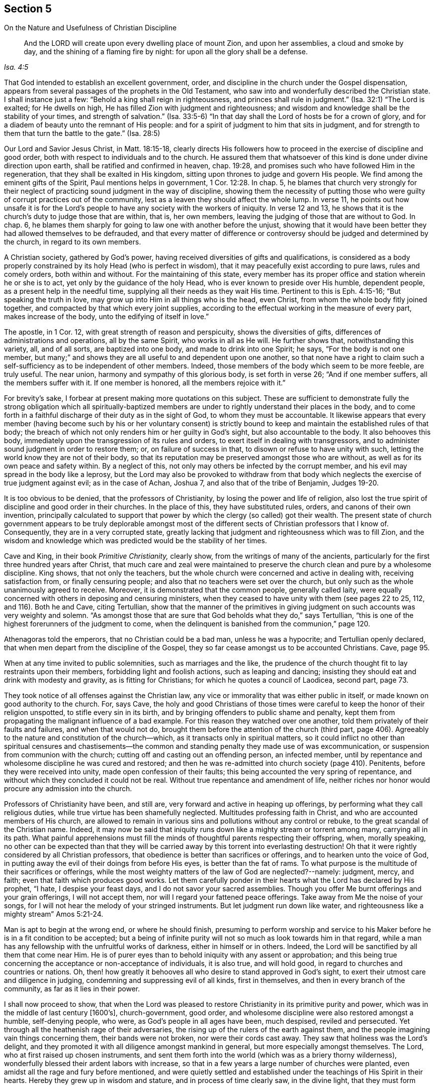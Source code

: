 [short="The Nature and Usefulness of Christian Discipline"]
== Section 5

[.chapter-subtitle--blurb]
On the Nature and Usefulness of Christian Discipline

[quote.scripture, , Isa. 4:5]
____
And the LORD will create upon every dwelling place of mount Zion,
and upon her assemblies, a cloud and smoke by day,
and the shining of a flaming fire by night: for upon all the glory shall be a defense.
____

That God intended to establish an excellent government, order,
and discipline in the church under the Gospel dispensation,
appears from several passages of the prophets in the Old Testament,
who saw into and wonderfully described the Christian state.
I shall instance just a few:
"`Behold a king shall reign in righteousness, and princes shall rule in judgment.`"
(Isa. 32:1)
"`The Lord is exalted; for He dwells on high,
He has filled Zion with judgment and righteousness;
and wisdom and knowledge shall be the stability of your times,
and strength of salvation.`"
(Isa. 33:5-6)
"`In that day shall the Lord of hosts be for a crown of glory,
and for a diadem of beauty unto the remnant of His people:
and for a spirit of judgment to him that sits in judgment,
and for strength to them that turn the battle to the gate.`"
(Isa. 28:5)

Our Lord and Savior Jesus Christ, in Matt. 18:15-18,
clearly directs His followers how to proceed in
the exercise of discipline and good order,
both with respect to individuals and to the church.
He assured them that whatsoever of this kind is done under divine direction upon earth,
shall be ratified and confirmed in heaven, chap.
19:28, and promises such who have followed Him in the regeneration,
that they shall be exalted in His kingdom,
sitting upon thrones to judge and govern His people.
We find among the eminent gifts of the Spirit, Paul mentions helps in government, 1 Cor. 12:28.
In chap. 5, he blames that church very strongly for their neglect
of practicing sound judgment in the way of discipline,
showing them the necessity of putting those who were
guilty of corrupt practices out of the community,
lest as a leaven they should affect the whole lump.
In verse 11, he points out how unsafe it is for the Lord`'s people to
have any society with the workers of iniquity.
In verse 12 and 13, he shows that it is the church`'s duty to judge those that are within,
that is, her own members, leaving the judging of those that are without to God.
In chap. 6, he blames them sharply for going to law one with another before the unjust,
showing that it would have been better they had allowed themselves to be defrauded,
and that every matter of difference or controversy
should be judged and determined by the church,
in regard to its own members.

A Christian society, gathered by God`'s power,
having received diversities of gifts and qualifications,
is considered as a body properly constrained by its holy Head (who is perfect in wisdom),
that it may peacefully exist according to pure laws, rules and comely orders,
both within and without.
For the maintaining of this state,
every member has its proper office and station wherein he or she is to act,
yet only by the guidance of the holy Head, who is ever known to preside over His humble,
dependent people, as a present help in the needful time,
supplying all their needs as they wait His time.
Pertinent to this is Eph. 4:15-16; "`But speaking the truth in love,
may grow up into Him in all things who is the head, even Christ,
from whom the whole body fitly joined together,
and compacted by that which every joint supplies,
according to the effectual working in the measure of every part,
makes increase of the body, unto the edifying of itself in love.`"

The apostle, in 1 Cor. 12,
with great strength of reason and perspicuity, shows the diversities of gifts,
differences of administrations and operations, all by the same Spirit,
who works in all as He will.
He further shows that, notwithstanding this variety, all, and of all sorts,
are baptized into one body, and made to drink into one Spirit; he says,
"`For the body is not one member, but many;`"
and shows they are all useful to and dependent upon one another,
so that none have a right to claim such a self-sufficiency
as to be independent of other members.
Indeed, those members of the body which seem to be more feeble, are truly useful.
The near union, harmony and sympathy of this glorious body, is set forth in verse 26;
"`And if one member suffers, all the members suffer with it.
If one member is honored, all the members rejoice with it.`"

For brevity`'s sake, I forbear at present making more quotations on this subject.
These are sufficient to demonstrate fully the strong
obligation which all spiritually-baptized members are
under to rightly understand their places in the body,
and to come forth in a faithful discharge of their duty as in the sight of God,
to whom they must be accountable.
It likewise appears that every member
(having become such by his or her voluntary consent)
is strictly bound to keep and maintain the established rules of that body;
the breach of which not only renders him or her guilty in God`'s sight,
but also accountable to the body.
It also behooves this body, immediately upon the transgression of its rules and orders,
to exert itself in dealing with transgressors,
and to administer sound judgment in order to restore them; or,
on failure of success in that, to disown or refuse to have unity with such,
letting the world know they are not of their body,
so that its reputation may be preserved amongst those who are without,
as well as for its own peace and safety within.
By a neglect of this, not only may others be infected by the corrupt member,
and his evil may spread in the body like a leprosy,
but the Lord may also be provoked to withdraw from that body
which neglects the exercise of true judgment against evil;
as in the case of Achan, Joshua 7, and also that of the tribe of Benjamin, Judges 19-20.

It is too obvious to be denied, that the professors of Christianity,
by losing the power and life of religion,
also lost the true spirit of discipline and good order in their churches.
In the place of this, they have substituted rules, orders,
and canons of their own invention,
principally calculated to support that power by
which the clergy (so called) got their wealth.
The present state of church government appears to be truly deplorable
amongst most of the different sects of Christian professors that I know of.
Consequently, they are in a very corrupted state,
greatly lacking that judgment and righteousness which was to fill Zion,
and the wisdom and knowledge which was predicted would be the stability of her times.

Cave and King, in their book _Primitive Christianity,_ clearly show,
from the writings of many of the ancients,
particularly for the first three hundred years after Christ,
that much care and zeal were maintained to preserve the
church clean and pure by a wholesome discipline.
King shows, that not only the teachers,
but the whole church were concerned and active in dealing with,
receiving satisfaction from, or finally censuring people;
and also that no teachers were set over the church,
but only such as the whole unanimously agreed to receive.
Moreover, it is demonstrated that the common people, generally called laity,
were equally concerned with others in deposing and censuring ministers,
when they ceased to have unity with them
(see pages 22 to 25, 112, and 116).
Both he and Cave, citing Tertullian,
show that the manner of the primitives in giving
judgment on such accounts was very weighty and solemn.
"`As amongst those that are sure that God beholds what they do,`" says Tertullian,
"`this is one of the highest forerunners of the judgment to come,
when the delinquent is banished from the communion,`" page 120.

Athenagoras told the emperors, that no Christian could be a bad man,
unless he was a hypocrite; and Tertullian openly declared,
that when men depart from the discipline of the Gospel,
they so far cease amongst us to be accounted Christians.
Cave, page 95.

When at any time invited to public solemnities, such as marriages and the like,
the prudence of the church thought fit to lay restraints upon their members,
forbidding light and foolish actions, such as leaping and dancing;
insisting they should eat and drink with modesty and gravity,
as is fitting for Christians; for which he quotes a council of Laodicea, second part,
page 73.

They took notice of all offenses against the Christian law,
any vice or immorality that was either public in itself,
or made known on good authority to the church.
For, says Cave,
the holy and good Christians of those times were
careful to keep the honor of their religion unspotted,
to stifle every sin in its birth, and by bringing offenders to public shame and penalty,
kept them from propagating the malignant influence of a bad example.
For this reason they watched over one another,
told them privately of their faults and failures, and when that would not do,
brought them before the attention of the church (third part,
page 406). Agreeably to the nature and constitution of the church--which,
as it transacts only in spiritual matters,
so it could inflict no other than spiritual censures and chastisements--the
common and standing penalty they made use of was excommunication,
or suspension from communion with the church;
cutting off and casting out an offending person, an infected member,
until by repentance and wholesome discipline he was cured and restored;
and then he was re-admitted into church society (page 410). Penitents,
before they were received into unity, made open confession of their faults;
this being accounted the very spring of repentance,
and without which they concluded it could not be real.
Without true repentance and amendment of life,
neither riches nor honor would procure any admission into the church.

Professors of Christianity have been, and still are,
very forward and active in heaping up offerings,
by performing what they call religious duties,
while true virtue has been shamefully neglected.
Multitudes professing faith in Christ, and who are accounted members of His church,
are allowed to remain in various sins and pollutions without any control or rebuke,
to the great scandal of the Christian name.
Indeed,
it may now be said that iniquity runs down like a mighty stream or torrent among many,
carrying all in its path.
What painful apprehensions must fill the minds of
thoughtful parents respecting their offspring,
when, morally speaking,
no other can be expected than that they will be carried
away by this torrent into everlasting destruction!
Oh that it were rightly considered by all Christian professors,
that obedience is better than sacrifices or offerings,
and to hearken unto the voice of God,
in putting away the evil of their doings from before His eyes,
is better than the fat of rams.
To what purpose is the multitude of their sacrifices or offerings,
while the most weighty matters of the law of God are neglected?--namely: judgment, mercy,
and faith; even that faith which produces good works.
Let them carefully ponder in their hearts what the Lord has declared by His prophet,
"`I hate, I despise your feast days,
and I do not savor your sacred assemblies.
Though you offer Me burnt offerings and your grain offerings, I will not accept them,
nor will I regard your fattened peace offerings. Take away from Me the noise of your songs,
for I will not hear the melody of your stringed instruments.
But let judgment run down like water, and righteousness like a mighty stream`"
Amos 5:21-24.

Man is apt to begin at the wrong end, or where he should finish,
presuming to perform worship and service to his Maker
before he is in a fit condition to be accepted;
but a being of infinite purity will not so much as look towards him in that regard,
while a man has any fellowship with the unfruitful works of darkness,
either in himself or in others.
Indeed, the Lord will be sanctified by all them that come near Him.
He is of purer eyes than to behold iniquity with any assent or approbation;
and this being true concerning the acceptance or non-acceptance of individuals,
it is also true, and will hold good, in regard to churches and countries or nations.
Oh, then! how greatly it behooves all who desire to stand approved in God`'s sight,
to exert their utmost care and diligence in judging,
condemning and suppressing evil of all kinds, first in themselves,
and then in every branch of the community, as far as it lies in their power.

I shall now proceed to show,
that when the Lord was pleased to restore Christianity in its primitive purity and power,
which was in the middle of last century +++[+++1600`'s], church-government, good order,
and wholesome discipline were also restored amongst a humble, self-denying people,
who were, as God`'s people in all ages have been, much despised, reviled and persecuted.
Yet through all the heathenish rage of their adversaries,
the rising up of the rulers of the earth against them,
and the people imagining vain things concerning them, their bands were not broken,
nor were their cords cast away.
They saw that holiness was the Lord`'s delight,
and they promoted it with all diligence amongst mankind in general,
but more especially amongst themselves.
The Lord, who at first raised up chosen instruments,
and sent them forth into the world (which was as a briery thorny wilderness),
wonderfully blessed their ardent labors with increase,
so that in a few years a large number of churches were planted,
even amidst all the rage and fury before mentioned,
and were quietly settled and established under
the teachings of His Spirit in their hearts.
Hereby they grew up in wisdom and stature, and in process of time clearly saw,
in the divine light, that they must form themselves into an orderly body,
to be governed under such regulations as would put them in the best capacity,
as a religious society, of glorifying God, and being most useful to one another,
as members of the same body; and that also,
by being embodied and disciplined as an army with banners,
they might make a firm stand against every appearance of evil,
with their united strength, under the Captain of their salvation.

Divine wisdom was wonderfully with those worthies first
sent out and engaged in this blessed work,
directing their steps with true judgment,
as well as opening the minds of a numerous people of various growths,
to receive the manner and form of government and order,
which those of the clearest sight discovered, in the light of Truth,
to be best adapted to promote the glory of God,
and the preservation of His church and people.
Yet there were some opposers, as in the primitive times,
even within their own body or society--men of perverse spirits,
who troubled the church for a time with quarrelsome complaints, and corrupt disputations.
But the Lord,
who knows how to put a stop to the rage and cunning devices of the enemies of His church,
brought a blast upon them,
which has exposed the names of the leaders to ages and generations to come.
Thus the faithful were enabled to carry on this great work,
designed for the defense and preservation of God`'s people,
in defiance of all those Sanballats, Tobiahs and Geshems,
(see Nehemiah chapter 2, 4, and 6)
who were permitted to rise up against them and their godly undertaking.

Great wisdom may be discerned by those eyes which the Lord has opened,
in His thus ordering and placing His people in such a way that
the strong bear and help the infirmities of the weak,
supporting one another in that which is good,
and judging down all that is of a contrary nature to it, in every rank and station;
and where none dare to be above correction,
but rather esteem it a mark of love and sincere regard that others extend care over them;
agreeably to 1 Thess. 5: 12-14;
"`And we urge you, brethren,
to recognize those who labor among you,
and are over you in the Lord and admonish you,
and to esteem them very highly in love for their work`'s sake.
Be at peace among yourselves.
Now we exhort you, brethren, warn those who are unruly, comfort the fainthearted,
uphold the weak, be patient with all.`"

What an inexpressible favor it is to be even one of the least members of this body,
or branch of the heavenly Father`'s family,
where help and edification may be received from those
of greater growth and maturity than ourselves.
On the other hand, what satisfaction it affords the fathers and mothers in Israel,
to see the children and weaklings of the flock of a teachable disposition,
carefully endeavoring to walk according to the Truth.
Some are made by God to be as "`saviors upon mount Zion,`" (Obad. 1:21)
and as watchmen upon her walls,
anointed and appointed by the Holy Spirit to watch over the flock of Christ,
as those that must give an account.
Such excellent service may justly entitle them to the application of that language
whereby Job sets forth what he had done in the time of his prosperity,
Job 29: 13-16; "`The blessing of him that was ready to perish came upon me;
and I caused the widow`'s heart to sing for joy.
I put on righteousness, and it clothed me; my judgment was as a robe and a diadem.
I was eyes to the blind, and feet to the lame.
I was a father to the poor; and the cause which I knew not I searched out.`"

Elders who rule in this way in the church are indeed worthy of double honor,
whether they minister in word and doctrine or not;
being such as (agreeable to Peter`'s advice, 1 Pet. 5:2-4):
"`Shepherd the flock of God which is among you, serving as overseers,
not by compulsion but willingly, not for dishonest gain but eagerly;
nor as being lords over those entrusted to you, but being examples to the flock;
and when the Chief Shepherd appears,
you will receive the crown of glory that does not fade away.`"

It is of the utmost importance that the members who constitute the church of Christ,
be thoroughly acquainted with the true Spring of action in the Lord`'s body,
lest any should presumptuously imagine that,
since church government deals with outward and civil concerns,
human abilities (natural or acquired) are sufficient to manage it.
If any fall into such a dangerous error,
it must be for lack of duly considering the nature of the work to be engaged in;
it being no other than what appertains to the spiritual kingdom of Christ and its
promotion in the earth--which kingdom man by nature cannot either see or understand.
It is written,
"`the world by wisdom knew not God,`" and they certainly cannot know His kingdom,
nor how to act properly therein under the Supreme Head, when they know Him not.

To be capable of acting rightly in the discipline of the church,
man must be born of the Spirit (or born from above),
and receive a qualification from the Holy Spirit for that work.
Such as these are the only qualified persons for maintaining good order in the churches,
whether young, old, or middle aged, male or female,
and should be regarded as those who are set over others in the Lord.
These are highly esteemed and loved for the work`'s
sake by the discerning ones in the church.
Indeed, those who are alive in the Truth can savor the things of God
that are conveyed to them through these favored instruments;
and these can also reject the things which are of men,
whenever man intrudes into the work of God;
for the innocent life raised up in them is burdened and grieved therewith.

Nothing can more afflict the souls of the spiritually living than to hear
the darkening of counsel by a multitude of words without knowledge.
None were properly qualified to judge and govern in outward Israel,
unless they were gifted of God for that purpose.
We find that they were to have God for their king,
and those whom He raised up by His immediate power to be their judges under Him,
(this being a perfect pattern of the Christian church).
However, they impiously rejected this government that they might be more like other nations,
that is, left more to their own power and policy, and to be less dependent upon God.
While they looked to the Lord for judgment, aid, and protection,
how wonderfully did He provide for them a Moses, an Aaron, and a Miriam in Egypt,
through the Red Sea, and in the wilderness.
And for the help of these, the Lord also raised up a large number of inferior judges,
upon whom He put His Spirit as an essential qualification.

It would be needless to be very particular in showing
how the Lord was pleased to raise up many,
and to put His spirit upon them,
under whose blessed influence and strength they wrought wonders for the reformation,
deliverance, and protection of His people; such as Joshua, Othniel, Deborah and Barak,
Gideon, Jephthah, Samuel, David, Solomon, Nehemiah, etc.
And when the people perceived that the Spirit of God was upon these leaders,
they eagerly joined them in God`'s work,
out of faithful subjection to the Spirit of God in and upon them,
and not unto them as men.

Very remarkable is the humility and the honest, upright petition of Solomon,
which amply demonstrates the state of mind which all must be brought into,
who are favored with ability to judge and govern in the church of Christ.
"`In Gibeon the Lord appeared to Solomon in a dream by night, and God said,
'`Ask what I shall give you.`'
He said, '`O Lord my God You have made Your servant king instead of David my father;
and I am but a little child; I know not how to go out or come in.
Give therefore Your servant an understanding heart to judge Your people,
that I may discern between good and bad;
for who is able to judge this great a people of Yours?`"

I might draw much more from the precious doctrine and
experience of God`'s people recorded in the holy Scriptures,
demonstrating the outward order, government, and beautiful discipline of the church,
which is the kingdom of Christ,
wherein the truly sanctified of God act as subordinate kings and priests.
But this is expressed in Daniel 7: 21-22, "`I beheld,
and the same horn made war with the saints,
(i.e. the power of antichrist in the form of a church, with its orders and rules)
and prevailed against them, until the Ancient of days came,
and judgment was given to the saints of the Most High,
and the time came that the saints possessed the kingdom.`"
Oh!
How long has this wicked horn had the rule and government where the saints should reign;
so that there has been little or nothing seen of the nature of that
excellent government which is found in the kingdom of Christ.
There has been no true vision from the prophets; the law has perished from the priests,
and counsel from the ancients, Ezek. 7:26.
And the glorious kingdom of the Messiah has
for many ages been as it were banished from the earth,
or at least hidden from mankind, as in a wilderness,
whereinto the true church fled (see Rev. 12:6).

But the Lord has been pleased, in a good degree,
to restore again the excellent order of His house amongst a despised people;
concerning whom I shall now endeavor to give some account of what my eyes have seen,
my ears heard,
and what I have tasted and handled of the good Word of life in their assemblies;
particularly respecting those called meetings for discipline,
and for church order and government.
These meetings I have attended with diligence
(as I thought it my indispensable duty),
for about thirty years;
the first ten of which I was for the most part a highly pleased and
comforted spectator of the sweet harmony and handsome order of God`'s house.
Indeed, I beheld the love, the sympathy, and the care extended in each branch thereof,
one towards another, in silent seeking the assistance of the holy Head,
that the entire body might edify itself in love,
and the King of saints be known to rule all that was within us.
When we become members of Christ`'s body,
we cease to consider ourselves as individuals only,
but also as members deeply interested in the welfare of the body.
Here is a united labor and travail, being all in one common interest.

I have often beheld the awesome Majesty of the divine power amongst these people,
and could say in humble admiration, at least in my heart, "`Cry out and shout,
you inhabitant of Zion, for great is the holy One of Israel in the midst of you!`"
There has been no lack of any good thing in the camp of God,
"`For the Lord was our judge, the Lord was our lawgiver,
the Lord was our king`" (Isa. 33:22),
and therefore all the splendid art and invention
of man in religion was wholly laid aside,
as Saul`'s armor was by David, and all were concerned to go as David did, in the name,
that is, in the power and dread of the Most High.
When I thus stood still, looking upon Zion, viewing her beauty and excellency,
I saw great things done by lowly instruments,
going forth against their enemies in the name of the Lord only; and truly,
this has caused me to be knit to them, and to love them as my own soul.
The sight and sense of such things made me exceedingly watchful in my mind,
afraid to speak and act,
unless I found a well-grounded assurance that the Lord required it of me;
by feeling the weight of His divine power upon my spirit,
opening my understanding and guiding my judgment, that I might clearly know what, when,
and how to speak in the fearful presence of God, and before the princes of His people,
whose words I observed, "`were as goads,
and as nails fastened by the master of our assemblies,
which are given from one Shepherd`" (Ecc. 12:11).

The words of Solomon in Ecclesiastes 5:1-3 are
very pertinent to what I am now touching upon,
and ought to make a deep impression upon all those concerned:
"`Walk prudently when you go to the house of God;
and draw near to hear rather than to give the sacrifice of fools,
for they do not know that they do evil.
Do not be rash with your mouth, and let not your heart utter anything hastily before God.
For God is in heaven, and you on earth;
therefore let your words be few.
For a dream comes through much activity, and a fool`'s voice is known by his many words.`"

It is plain from what is before-noted, and from much more in holy Writ,
that all the power and wisdom of man, until they are subjected, sanctified,
and properly influenced by a supernatural life,
are wholly excluded and shut out of the church of God.
Although these abilities are sufficient for the things of a man,
i.e. the concerns of this life;
yet the things of God no man can know (nor rightly act in), except by His Spirit.
This also appears in part from the words of Elihu in Job 32:7-9: "`I said,
'`Age should speak, and multitude of years should teach wisdom.`'
But there is a spirit in man, and the breath of the Almighty gives him understanding.
Great men are not always wise, nor do the aged always understand judgment.`"

Very great has been, and still is,
man`'s loss for lack of understanding this important point.
Giving liberty to human abilities in religion, and in spiritual concerns,
has opened the door wide for antichrist to become almost a universal monarch.
In this way he has gotten great footing amongst all the divisions of professing
Christians--our Society in a sorrowful manner (with respect to many individuals),
as well as others.
Nevertheless, a living body is yet preserved among us; and these,
through the divine blessing, have prevented his taking possession of our society,
as he has done with some.
The eyes and the cry of these are to the Lord,
whom they know to be their only sufficiency;
and that unless He ordains salvation as walls and bulwarks to keep our city,
in vain are all human endeavors.

When I have considered the low, indifferent,
languid state of those under our name in many places, both in this and other nations,
chiefly occasioned by an inordinate love of the world and the things thereof,
my soul has been deeply humbled in awful prostration before the Lord--
contemplating His wonderful condescension in still shining forth upon us,
as from between the cherubim of His glory,
waiting to be gracious by turning again the captivity of many of His Israel,
and seeking to rebuild her waste places, and thereby to revive her ancient beauty.
He has been pleased to preserve unto us some judges as at the first,
and counsellors as at the beginning, though but few in number when compared to the rest.
May the great Lord of the harvest raise many more faithful laborers,
and send them into His harvest,
even such as are described by the evangelical prophet Isaiah,
"`The sinners in Zion are afraid, fearfulness has surprised the hypocrites.
Who among us shall dwell with the devouring fire?
who among us shall dwell with everlasting burnings?
He that walks righteously, and speaks uprightly, he that despises the gain of oppression,
that shakes his hands from the holding of bribes,
that stops his ears from hearing of blood, and shuts his eyes from seeing evil:
he shall dwell on high; his place of defense shall be the munitions of rocks,
bread shall be given him, his waters shall be sure.`"
(Isa. 33:14-16)

Oh! how sorrowful it is, in this and other nations,
to view the great prevalence of unfaithfulness in large numbers,
in most branches of our Christian testimony,
much of which is greatly owing to negligence in discipline.
Those who should have been, above all other considerations,
waiting for fresh and renewed ability from God to build His house,
have been principally endeavoring to build themselves and
their posterity temporal houses for earthly inheritances;
living at ease in their paneled houses,
while the ark of the testimony of God has been exposed to peril.

Dreadful is the account such will have to render to God,
who have hidden their Lord`'s talent in the earth, having wrapped it in a napkin,
i.e. in a decent _form_ of religion.
The Lord has opened eyes that see through these fig-leaf
covering in most or all the ranks of His people;
though it is much to be feared that many have closed their own eyes,
except towards the world.
Yes, in the world they desire to be clear-sighted, for it is their kingdom.
Some of these may presume, from their having long professed the Christian religion,
and having taken care (as far as appears to man`'s eye) to
preserve a reputation free from outward spots or blemishes,
to be on safe ground.
But having given themselves to the pursuit of wealth,
these may not only have dried up the tender plant of Life in themselves,
but also have laid a foundation for the ruin of their children,
or those who inherit their great stock of possessions; notwithstanding which,
some of these may take upon themselves to be
active members in the meetings where they belong.
Oh lamentable indeed is the state of meetings, managed by such unsanctified spirits!
The King of Zion is banished from their councils;
and her precious sons and daughters are but as suffering witnesses for God,
clothed as in sackcloth; and the Seed of God,
which should have dominion in all our meetings, is
"`pressed down under them, as a cart is pressed when full of sheaves`" (Amo. 2:13).

I sincerely wish there were no cause for these strong remarks;
but a caution of this kind may be necessary.
When this spirit gets in amongst us, in any part of the Society,
it cannot fail to lay waste.
Therefore, let all consider what spirit rules in them; for where such a spirit prevails,
it is not the wise woman who builds the house,
but the foolish woman who pulls it down with her own hand. (Prov. 14:1)

It is a mournful truth, that among the many thousands of Israel,
there are but few in comparison who really stand upright, as pillars in God`'s house;
who cannot be at all warped by fear, personal interest, favor, or affection,
but look beyond all with a single eye to truth and righteousness.
Oh, what sad acquiescing, stooping,
and hesitating are to be found in some!
"`It is my son, my daughter, a near relation,
or friend, whom I am unwilling to offend,
lest I should suffer in my interest or reputation,
or gain their disapproval or resentment.`"
This cowardly spirit will never dwell on high,
but must have its portion amongst the fearful and the unbelieving;
and unless such repent, they will be ranked with those who deny Christ before men.
They may read of their portion in Luke 12:9,
"`He who denies Me before men will be denied before the angels of God.`"
True zeal and sound judgment are often rejected by this sort,
whether it comes from individuals or from the church,
whenever they do not find it to agree with their unsanctified understandings.

It may be further observed,
that those whose principal aim is only to maintain the
form or outward character in religion,
feel very little or no pain on account of the
disorderly practices of their fellow-members.
These, therefore, can easily plaster with untempered mortar, smoothing things over,
and crying "`peace, peace,`" before judgment has laid hold of the transgressing nature;
and all this is done under the deceptive pretense of charity and Christian tenderness.
Yet when any are constrained in godly zeal to point out the
deadly consequences of "`healing the wounds of the daughter of Zion deceitfully,`"
some of these soon manifest that they are
still great strangers to true charity,
for they stand opposed to sound judgment,
and to those who are engaged to search to the bottom of the church`'s wounds.
Here something of a persecuting spirit appears,
and the bitter leaven of the pharisee is uncovered that strikes at the life of religion.
But, agreeably to the usual craft of antichrist,
they must call all godly concerns and labors by a contrary name,
or they could not attack them with any semblance of reason.
Such honest laborers have sometimes been represented as enthusiasts or extremists,
too hot in their zeal, and disturbers of the church`'s peace, etc.
But when there is peace with wrong things in the church,
it is much better broken than kept.
I believe it was in this sense that our Lord said,
"`I came not to send peace on earth, but a sword.`"
It was a sad and dangerous kind of peace,
when Israel became so reconciled to the inhabitants of the land,
that they allowed them to dwell therein, contrary to the express command of God!

When the upright in heart cannot, for Zion`'s sake, hold their peace,
their spirits being truly enlightened to search Jerusalem,
it is very dangerous for any to obstruct, oppose,
or even to discourage them in such a godly undertaking.
The voice of their Almighty helper says,
"`Touch not My anointed;`" and He will certainly vindicate His own cause in their hands,
and will recompense any injury done to it, or them, as if done to Himself;
so that all have need to know well what they do, and what spirit bears rule within them.

In concluding this subject, I am free to express an ardent prayer,
which has filled my heart at times for a considerable number of years,
that the Lord may be graciously pleased to
greatly increase the number of those amongst us,
who are made willing to leave all, and to follow the gentle leadings of His Spirit,
wheresoever He is pleased to lead them.
May He raise up more who prefer the welfare, peace,
and prosperity of the city of God to their chiefest joy;
that truth and righteousness may be so exalted in every part of the body,
as to make all the sinners in Zion afraid indeed.
For these cannot stand in judgment when the Lord arises in majesty among His saints,
nor in the congregations of the righteous;
but in shame will cast away their idols of silver and
gold which they have made for themselves to worship,
to the moles and bats. (Isa. 2:20).

The substance of what is here signified,
has doubtless been the fervent travail of many brethren and sisters,
who are deeply affected with the present lethargy which prevails,
yet in the midst of which are comforted in observing a great revival of concern,
in most places, for stirring up and provoking one another to love and to good works,
particularly in promoting good discipline.
If this prospers, as I believe it will, truth and righteousness will prevail thereby,
and Zion will enlarge her borders, her cords will be lengthened,
and her stakes strengthened.
She will yet break forth on the right hand and on the left,
and her seed will inherit places which are now desolate.
Therefore let the true travailers for her prosperity be encouraged;
for I believe some of them will see the fruits of their painful exercise,
and be satisfied.
May all such keep their habitations in the holy Head, whether in suffering or rejoicing,
prosperity or adversity; for, as says the apostle, If we suffer with Christ,
we shall reign with Him, being glorified together.
